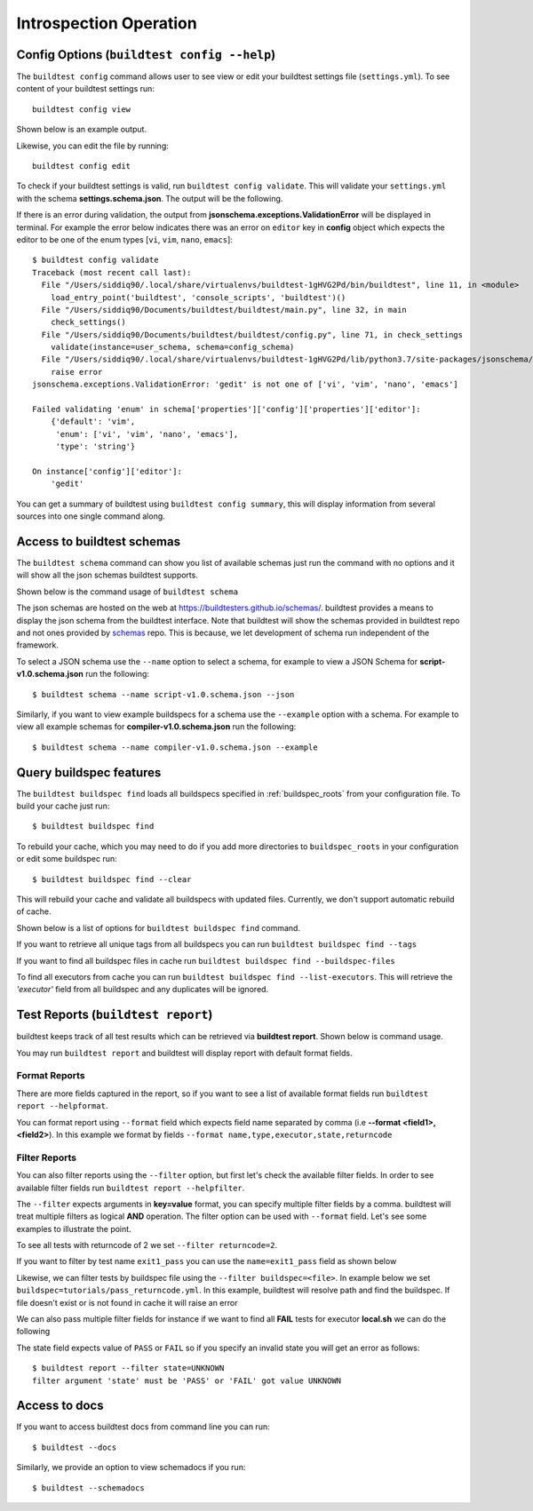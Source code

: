 Introspection Operation
=========================

Config Options (``buildtest config --help``)
-----------------------------------------------

.. program-output:: cat docgen/buildtest_config_--help.txt

The ``buildtest config`` command allows user to see view or edit your buildtest
settings file (``settings.yml``). To see content of your buildtest settings run::

    buildtest config view

Shown below is an example output.

.. program-output:: cat docgen/config-view.txt

Likewise, you can edit the file by running::

    buildtest config edit

To check if your buildtest settings is valid, run ``buildtest config validate``.
This will validate your ``settings.yml`` with the schema **settings.schema.json**.
The output will be the following.

.. program-output:: cat docgen/config-validate.txt

If there is an error during validation, the output from **jsonschema.exceptions.ValidationError**
will be displayed in terminal. For example the error below indicates there was an error
on ``editor`` key in **config** object which expects the editor to be one of the
enum types [``vi``, ``vim``, ``nano``, ``emacs``]::

    $ buildtest config validate
    Traceback (most recent call last):
      File "/Users/siddiq90/.local/share/virtualenvs/buildtest-1gHVG2Pd/bin/buildtest", line 11, in <module>
        load_entry_point('buildtest', 'console_scripts', 'buildtest')()
      File "/Users/siddiq90/Documents/buildtest/buildtest/main.py", line 32, in main
        check_settings()
      File "/Users/siddiq90/Documents/buildtest/buildtest/config.py", line 71, in check_settings
        validate(instance=user_schema, schema=config_schema)
      File "/Users/siddiq90/.local/share/virtualenvs/buildtest-1gHVG2Pd/lib/python3.7/site-packages/jsonschema/validators.py", line 899, in validate
        raise error
    jsonschema.exceptions.ValidationError: 'gedit' is not one of ['vi', 'vim', 'nano', 'emacs']

    Failed validating 'enum' in schema['properties']['config']['properties']['editor']:
        {'default': 'vim',
         'enum': ['vi', 'vim', 'nano', 'emacs'],
         'type': 'string'}

    On instance['config']['editor']:
        'gedit'


You can get a summary of buildtest using ``buildtest config summary``, this will
display information from several sources into one single command along.

.. program-output:: cat docgen/config-summary.txt

.. _buildtest_schemas:

Access to buildtest schemas
-----------------------------

The ``buildtest schema`` command can show you list of available schemas just run
the command with no options and it will show all the json schemas buildtest supports.

.. program-output:: cat docgen/schemas/avail-schemas.txt

Shown below is the command usage of ``buildtest schema``

.. program-output:: cat docgen/buildtest_schema_--help.txt

The json schemas are hosted on the web at https://buildtesters.github.io/schemas/.
buildtest provides a means to display the json schema from the buildtest interface.
Note that buildtest will show the schemas provided in buildtest repo and not
ones provided by `schemas <https://github.com/buildtesters/schemas>`_ repo. This
is because, we let development of schema run independent of the framework.

To select a JSON schema use the ``--name`` option to select a schema, for example
to view a JSON Schema for **script-v1.0.schema.json** run the following::

  $ buildtest schema --name script-v1.0.schema.json --json

Similarly, if you want to view example buildspecs for a schema use the ``--example``
option with a schema. For example to view all example schemas for
**compiler-v1.0.schema.json** run the following::

  $ buildtest schema --name compiler-v1.0.schema.json --example


Query buildspec features
--------------------------

.. program-output:: cat docgen/buildtest_buildspec_--help.txt

The ``buildtest buildspec find`` loads all buildspecs specified in :ref:`buildspec_roots`
from your configuration file. To build your cache just run::

  $ buildtest buildspec find

To rebuild your cache, which you may need to do if you add more directories to ``buildspec_roots``
in your configuration or edit some buildspec run::

    $ buildtest buildspec find --clear

This will rebuild your cache and validate all buildspecs with updated files. Currently,
we don't support automatic rebuild of cache.

Shown below is a list of options for ``buildtest buildspec find`` command.

.. program-output:: cat docgen/buildtest_buildspec_find_--help.txt

If you want to retrieve all unique tags from all buildspecs you can run
``buildtest buildspec find --tags``

.. program-output:: cat docgen/buildtest_buildspec_find_tags.txt

If you want to find all buildspec files in cache run ``buildtest buildspec find --buildspec-files``


.. program-output:: cat docgen/buildtest_buildspec_find_buildspecfiles.txt

To find all executors from cache you can run ``buildtest buildspec find --list-executors``.
This will retrieve the `'executor'` field from all buildspec and any duplicates will
be ignored.

.. program-output:: cat docgen/buildtest_buildspec_find_executors.txt


.. _test_reports:

Test Reports (``buildtest report``)
-------------------------------------

buildtest keeps track of all test results which can be retrieved via
**buildtest report**. Shown below is command usage.

.. program-output:: cat docgen/buildtest_report_--help.txt

You may run ``buildtest report`` and buildtest will display report
with default format fields.

.. program-output:: cat docgen/report.txt

Format Reports
~~~~~~~~~~~~~~~

There are more fields captured in the report, so if you want to see a
list of available format fields run ``buildtest report --helpformat``.

.. program-output:: cat docgen/report-helpformat.txt

You can format report using ``--format`` field which expects field
name separated by comma (i.e **--format <field1>,<field2>**). In this example
we format by fields ``--format name,type,executor,state,returncode``

.. program-output:: cat docgen/report-format.txt

Filter Reports
~~~~~~~~~~~~~~~~

You can also filter reports using the ``--filter`` option, but first let's
check the available filter fields. In order to see available filter fields
run ``buildtest report --helpfilter``.

.. program-output:: cat docgen/report-helpfilter.txt

The ``--filter`` expects arguments in **key=value** format, you can
specify multiple filter fields by a comma. buildtest will treat multiple
filters as logical **AND** operation. The filter option can be used with
``--format`` field. Let's see some examples to illustrate the point.

To see all tests with returncode of 2 we set ``--filter returncode=2``.

.. program-output:: cat docgen/report-returncode.txt

If you want to filter by test name ``exit1_pass`` you can use the
``name=exit1_pass`` field as shown below

.. program-output:: cat docgen/report-filter-name.txt

Likewise, we can filter tests by buildspec file using the ``--filter buildspec=<file>``.
In example below we set ``buildspec=tutorials/pass_returncode.yml``. In this example,
buildtest will resolve path and find the buildspec. If file doesn't exist or is
not found in cache it will raise an error

.. program-output:: cat docgen/report-filter-buildspec.txt

We can also pass multiple filter fields for instance if we want to find all **FAIL**
tests for executor **local.sh** we can do the following

.. program-output:: cat docgen/report-multifilter.txt

The state field expects value of ``PASS`` or ``FAIL`` so if you specify an
invalid state you will get an error as follows::

    $ buildtest report --filter state=UNKNOWN
    filter argument 'state' must be 'PASS' or 'FAIL' got value UNKNOWN


Access to docs
---------------

If you want to access buildtest docs from command line you can run::

  $ buildtest --docs

Similarly, we provide an option to view schemadocs if you run::

  $ buildtest --schemadocs
